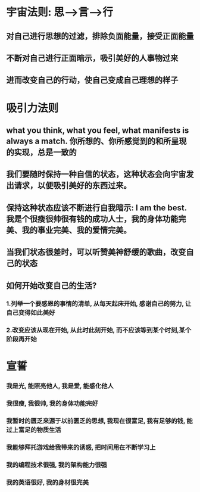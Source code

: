 * 宇宙法则: 思-->言-->行
** 对自己进行思想的过滤，排除负面能量，接受正面能量
** 不断对自己进行正面暗示，吸引美好的人事物过来
** 进而改变自己的行动，使自己变成自己理想的样子
* 吸引力法则
** what you think, what you feel, what manifests is always a match. 你所想的、你所感觉到的和所呈现的实现，总是一致的
** 我们要随时保持一种自信的状态，这种状态会向宇宙发出请求，以便吸引美好的东西过来。 
** 保持这种状态应该不断进行自我暗示: I am the best. 我是个很瘦很帅很有钱的成功人士，我的身体功能完美、我的事业完美、我的爱情完美。
** 当我们状态很差时，可以听赞美神舒缓的歌曲，改变自己的状态
** 如何开始改变自己的生活?
*** 1.列举一个要感恩的事情的清单, 从每天起床开始, 感谢自己的努力, 让自己变得如此美好
*** 2.改变应该从现在开始, 从此时此刻开始, 而不应该等到某个时刻,某个阶段再开始
* 宣誓
*** 我是光, 能照亮他人, 我是爱, 能感化他人
*** 我很瘦, 我很帅, 我的身体功能完好
*** 我暂时的匮乏来源于以前匮乏的思想, 我现在很富足, 我有足够的钱, 能过上富足的物质生活 
*** 我能够拜托游戏给我带来的诱惑, 把时间用在不断学习上
*** 我的编程技术很强, 我的架构能力很强
*** 我的英语很好, 我的身材很完美
